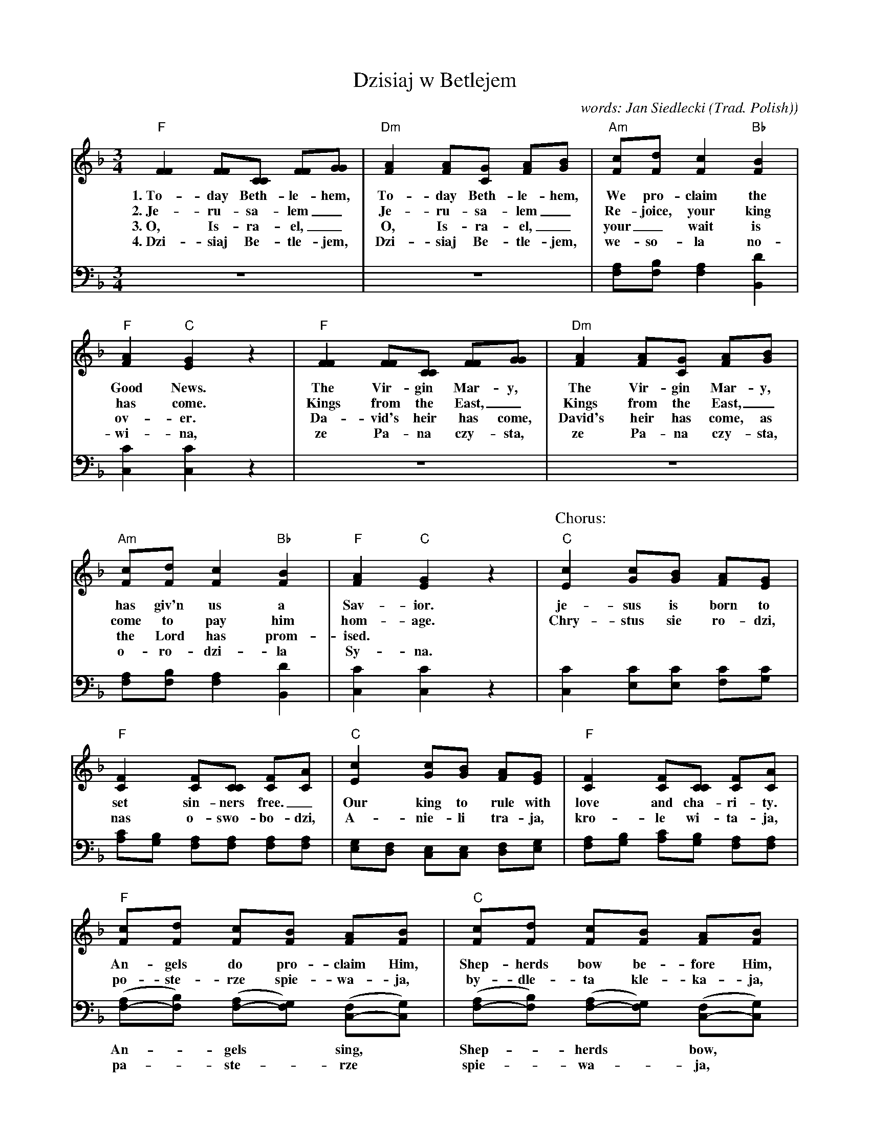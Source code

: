 X: 1
T: Dzisiaj w Betlejem
C: words: Jan Siedlecki
O: Trad. Polish)
M: 3/4
L: 1/8
K: F
%%continueall yes
V:1 clef=treble staves=2
V:2 clef=bass middle=D
[V:1] "F"[F2F2] [FF][CC] [FF][GG] | "Dm"[A2F2] [AF][GC] [AF][BG] | "Am"[cF][dF] [c2F2] "Bb"[B2F2] | "F"[A2F2] "C"[G2E2] z2 |
w: 1.~To-day Beth-le-hem, To-day Beth-le-hem, We pro-claim the Good News.
w: 2.~Je-ru-sa-lem_ Je-ru-sa-lem_ Re-joice, your king has come.
w: 3.~O, Is-ra-el,_ O, Is-ra-el,_ your_ wait is ov-er.
w: 4.~Dzi-siaj Be-tle-jem, Dzi-siaj Be-tle-jem, we-so-l\a no-wi-na,
[V:2] z6 | z6 | [AF][BF] [A2F2] [d2B,2] | [c2C2] [c2C2] z2 |
%
[V:1] "F"[F2F2] [FF][CC] [FF][GG] | "Dm"[A2F2] [AF][GC] [AF][BG] | "Am"[cF][dF] [c2F2] "Bb"[B2F2] | "F"[A2F2] "C"[G2E2] z2 |
w: The Vir-gin Mar-y, The Vir-gin Mar-y, has giv'n us a Sav-ior.
w: Kings from the East,_ Kings from the East,_ come to pay him hom-age.
w: Da-vid's heir has come, David's heir has come, as the Lord has prom-ised.
w: ze Pa-na czy-sta, ze Pa-na czy-sta, o-ro-dzi-\la Sy-na.
[V:2] z6 | z6 | [AF][BF] [A2F2] [d2B,2] | [c2C2] [c2C2] z2 |
%
P: Chorus:
[V:1] "C"[c2E2] [cG][BG] [AF][GE] | "F"[F2C2] [FC][CC] [FC][AC] | "C"[c2E2] [cG][BG] [AF][GE] | "F"[F2C2] [FC][CC] [FC][AC] | 
w: je-sus is born to set sin-ners free._ Our king to rule with love and cha-ri-ty.
w: Chry-stus sie ro-dzi, nas o-swo-bo-dzi, A-nie-li tra-ja, kro-le wi-ta-ja,
[V:2] [c2C2] [cE][cE] [cF][cG] | [cA][BG] [AF][AF] [AF][AF] | [GE][FD] [EC][EC] [FD][GE] | [AF][BG] [cA][BG] [AF][AF] |
%
[V:1] "F"[cF][dF] [cF][BF] [AF][BF] | "C"[cF][dF] [cF][BF] [AF][BF] | "F"[cF][cG]"Bb"[d2^F2]"F"[c2A2] | "C"[B2G2]"F"[A2F2]"C7"[G2E2] | "F"[F6C6] |]
w: An-gels do pro-claim Him, Shep-herds bow be-fore Him, the new born babe, Je-sus the Christ.
w:  po-ste-rze spie-wa-ja, by-dle-ta kle-ka-ja, cu-da, cu-da, o-gla-sza-ja.
[V:2] ([AF-][BF]) ([AF-][GF]) ([FC-][GC]) | ([AF-][BF]) ([AF-][GF]) ([FC-][GC]) | "F"[AF][A_E]"D"[A2D2]"D7"[d2^F2] | "Gm"[d-G][dB,][c2C2][B2C2] | [A6F6] |]
w: An-*gels* sing,* Shep-*herds* bow,*
w: pa-*ste-*rze* spie-*wa-*ja,*
